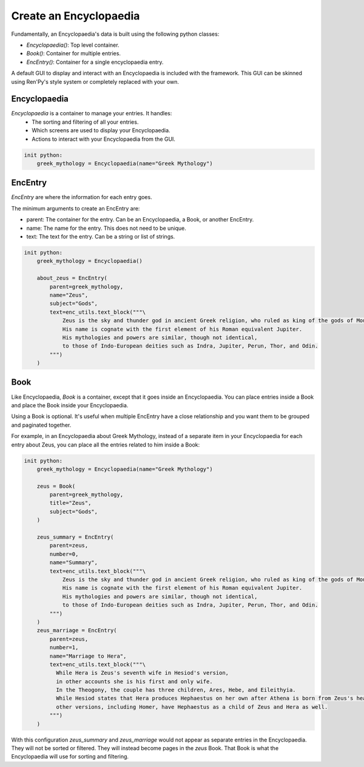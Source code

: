 Create an Encyclopaedia
=======================

Fundamentally, an Encyclopaedia's data is built using the following python classes:

- `Encyclopaedia()`: Top level container.
- `Book()`: Container for multiple entries.
- `EncEntry()`: Container for a single encyclopaedia entry.

A default GUI to display and interact with an Encyclopaedia is included with the framework.
This GUI can be skinned using Ren'Py's style system or completely replaced with your own.

Encyclopaedia
-------------

`Encyclopaedia` is a container to manage your entries. It handles:
    - The sorting and filtering of all your entries.
    - Which screens are used to display your Encyclopaedia.
    - Actions to interact with your Encyclopaedia from the GUI.

.. code-block:: renpy

    init python:
        greek_mythology = Encyclopaedia(name="Greek Mythology")


EncEntry
--------

`EncEntry` are where the information for each entry goes.

The minimum arguments to create an EncEntry are:

- parent: The container for the entry. Can be an Encyclopaedia, a Book, or another EncEntry.

- name: The name for the entry. This does not need to be unique.

- text: The text for the entry. Can be a string or list of strings.

.. code-block:: renpy

    init python:
        greek_mythology = Encyclopaedia()

        about_zeus = EncEntry(
            parent=greek_mythology,
            name="Zeus",
            subject="Gods",
            text=enc_utils.text_block("""\
                Zeus is the sky and thunder god in ancient Greek religion, who ruled as king of the gods of Mount Olympus.
                His name is cognate with the first element of his Roman equivalent Jupiter.
                His mythologies and powers are similar, though not identical,
                to those of Indo-European deities such as Indra, Jupiter, Perun, Thor, and Odin.
            """)
        )

Book
----

Like Encyclopaedia, `Book` is a container, except that it goes inside an Encyclopaedia.
You can place entries inside a Book and place the Book inside your Encyclopaedia.

Using a Book is optional.
It's useful when multiple EncEntry have a close relationship and you want
them to be grouped and paginated together.

For example, in an Encyclopaedia about Greek Mythology,
instead of a separate item in your Encyclopaedia for each
entry about Zeus, you can place all the entries related to him inside a
Book:

.. code-block:: renpy

    init python:
        greek_mythology = Encyclopaedia(name="Greek Mythology")

        zeus = Book(
            parent=greek_mythology,
            title="Zeus",
            subject="Gods",
        )

        zeus_summary = EncEntry(
            parent=zeus,
            number=0,
            name="Summary",
            text=enc_utils.text_block("""\
                Zeus is the sky and thunder god in ancient Greek religion, who ruled as king of the gods of Mount Olympus.
                His name is cognate with the first element of his Roman equivalent Jupiter.
                His mythologies and powers are similar, though not identical,
                to those of Indo-European deities such as Indra, Jupiter, Perun, Thor, and Odin.
            """)
        )
        zeus_marriage = EncEntry(
            parent=zeus,
            number=1,
            name="Marriage to Hera",
            text=enc_utils.text_block("""\
              While Hera is Zeus's seventh wife in Hesiod's version,
              in other accounts she is his first and only wife.
              In the Theogony, the couple has three children, Ares, Hebe, and Eileithyia.
              While Hesiod states that Hera produces Hephaestus on her own after Athena is born from Zeus's head,
              other versions, including Homer, have Hephaestus as a child of Zeus and Hera as well.
            """)
        )

With this configuration `zeus_summary` and `zeus_marriage` would not appear
as separate entries in the Encyclopaedia. They will not be sorted or filtered.
They will instead become pages in the `zeus` Book. That Book is what
the Encyclopaedia will use for sorting and filtering.
